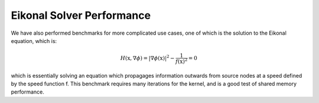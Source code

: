 Eikonal Solver Performance
======================================

We have also performed benchmarks for more complicated use cases, one of which
is the solution to the Eikonal equation, which is:

.. math::

   H(\textbf{x}, \nabla \phi) = 
    | \nabla \phi (\textbf{x}) |^2 - \frac{1}{f(\textbf{x})^2} = 0

which is essentially solving an equation which propagages information outwards
from source nodes at a speed defined by the speed function f. This benchmark
requires many iterations for the kernel, and is a good test of shared memory
performance. 